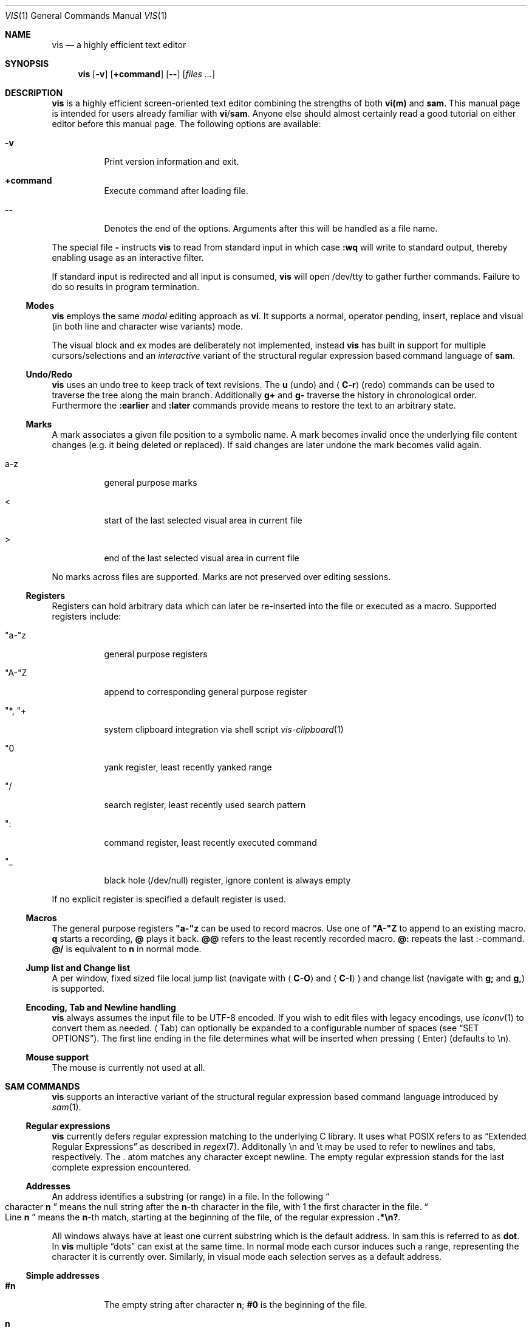 .Dd December 5, 2016
.Dt VIS 1
.Os Vis VERSION
.
.Sh NAME
.Nm vis
.Nd a highly efficient text editor
.
.Sh SYNOPSIS
.Nm
.Op Fl v
.Op Ic +command
.Op Fl -
.Op Ar files ...
.
.Sh DESCRIPTION
.Nm
is a highly efficient screen-oriented text editor combining the strengths of both
.Nm vi(m)
and
.Nm sam .
.
This manual page is intended for users already familiar with
.Nm vi Ns / Ns Nm sam .
Anyone else should almost certainly read a good tutorial on
either editor before this manual page.
.
The following options are available:
.Bl -tag -width indent
.It Fl v
Print version information and exit.
.
.It Sy +command
Execute command after loading file.
.
.It Fl -
Denotes  the  end  of the options. Arguments after this will be handled as a
file name.
.\" TODO mention +command
.El
.Pp
The special file
.Cm -
instructs
.Nm
to read from standard input in which case
.Ic :wq
will write to standard output, thereby enabling usage as an interactive filter.
.Pp
If standard input is redirected and all input is consumed,
.Nm
will open /dev/tty to gather further commands. Failure to do so results in
program termination.
.
.Ss Modes
.Nm
employs the same
.Em modal
editing approach as
.Nm vi .
It supports a normal, operator pending, insert, replace and visual
(in both line and character wise variants) mode.
.\" TODO: add short per-mode descripton?
.Pp
The visual block and ex modes are deliberately not implemented,
instead
.Nm
has built in support for multiple cursors/selections and an
.Em interactive
variant of the structural regular expression based command language of
.Nm sam .
.
.Ss Undo/Redo
.Nm
uses an undo tree to keep track of text revisions. The
.Ic u
(undo) and
.Aq Ic C-r
(redo) commands can be used to traverse the tree along the main branch.
Additionally
.Ic g+
and
.Ic g-
traverse the history in chronological order. Furthermore the
.Ic :earlier
and
.Ic :later
commands provide means to restore the text to an arbitrary state.
.
.Ss Marks
A mark associates a given file position to a symbolic name.
A mark becomes invalid once the underlying file content changes (e.g. it
being deleted or replaced). If said changes are later undone the mark becomes
valid again.
.Bl -tag -width indent
.It a-z
general purpose marks
.It <
start of the last selected visual area in current file
.It >
end of the last selected visual area in current file
.El
.Pp
No marks across files are supported. Marks are not preserved over editing sessions.
.
.Ss Registers
Registers can hold arbitrary data which can later be re-inserted into
the file or executed as a macro. Supported registers include:
.Bl -tag -width indent
.It \(dqa-\(dqz
general purpose registers
.It \(dqA-\(dqZ
append to corresponding general purpose register
.It \(dq*, \(dq+
system clipboard integration via shell script
.Xr vis-clipboard 1
.It \(dq0
yank register, least recently yanked range
.It \(dq/
search register, least recently used search pattern
.It \(dq:
command register, least recently executed command
.It \(dq_
black hole (/dev/null) register, ignore content is always empty
.El
.Pp
If no explicit register is specified a default register is used.
.
.Ss Macros
.
The general purpose registers
.Cm \(dqa-\(dqz
can be used to record macros. Use
one of
.Cm \(dqA-\(dqZ
to append to an existing macro.
.Ic q
starts a recording,
.Ic @
plays it back.
.Ic @@
refers to the least recently recorded macro.
.Ic @:
repeats the last :-command.
.Ic @/
is equivalent to
.Ic n
in normal mode.
.
.Ss Jump list and Change list
.
A per window, fixed sized file local jump list (navigate with
.Aq Ic C-O
and
.Aq Ic C-I )
and change list (navigate with
.Ic g;
and
.Ic g, )
is supported.
.
.Ss Encoding, Tab and Newline handling
.
.Nm
always assumes the input file to be UTF-8 encoded. If you wish to edit
files with legacy encodings, use
.Xr iconv 1
to convert them as needed.
.Aq Tab
can optionally be expanded to a configurable number of spaces (see
.Sx "SET OPTIONS" ) .
The first line ending in the file determines what will be inserted when pressing
.Aq Enter
(defaults to \\n).
.
.Ss Mouse support
The mouse is currently not used at all.
.
.Sh SAM COMMANDS
.
.Nm
supports an interactive variant of the structural regular expression based command language introduced by
.Xr sam 1 .
.
.Ss Regular expressions
.Nm
currently defers regular expression matching to the underlying C library.
It uses what POSIX refers to as
.Dq Extended Regular Expressions
as described in
.Xr regex 7 "."
.
Additonally \[rs]n and \[rs]t may be used to refer to newlines and tabs, respectively.
The
.Cm "."
atom matches any character except newline.
.
The empty regular expression stands for the last complete expression encountered.
.
.Ss Addresses
An address identifies a substring (or range) in a file. In the following
.Do
character
.Sy n
.Dc
means the null string after the
.Sy n\fR-th
character in the file, with 1 the first character in the file.
.Do
Line
.Sy n
.Dc
means the
.Sy n\fR-th
match, starting at the beginning of the file, of the regular expression
.Li ".*\[rs]n?" .
.Pp
All windows always have at least one current substring which
is the default address. In sam this is referred to as
.Sy dot .
In
.Nm
multiple
.Dq dots
can exist at the same time.
In normal mode each cursor induces such a range, representing the
character it is currently over. Similarly, in visual mode each
selection serves as a default address.
.Ss Simple addresses
.Bl -tag -width indent
.It Ic #n
The empty string after character
.Sy n ;
.Li #0
is the beginning of the file.
.It Ic n
Line
.Sy n .
.It Ic /regexp/
.It Ic ?regexp?
The substring that matches the regular expression, found by looking
towards the end
.Pq Li /
or beginning
.Pq Li \&?
of the file. The search does not wrap around when hitting the end
.Pq start
of the file.
.It Ic 0
The string before the first full line.
This is not necessarily the null string; see
.Li +
and
.Li -
below.
.It Ic $
The null string at the end of the file.
.It Ic "."
Dot, the current range.
.It Ic "'m"
The mark
.Sy m
in the file.
.El
.
.Ss Compound addresses
In the following,
.Sy a1
and
.Sy a2
are addresses.
.Bl -tag -width indent
.It Sy a1+a2
The address
.Sy a2
evaluated starting at the end of
.Sy a1 .
.It Sy a1-a2
The address
.Sy a2
evaluated looking the reverse direction starting at the beginning of
.Sy a1 .
.It Sy "a1,a2"
The substring from the beginning of
.Sy a1
to the end of
.Sy a2 .
If
.Sy a1
is missing,
.Li 0
is substituted.
If
.Sy a2
is missing,
.Li $
is substituted.
.It Sy a1;a2
Like
.Dq Sy a1,a2
but with
.Sy a2
evaluated at the end of, and range set to,
.Sy a1 .
.El
.Pp
The operators
.Li +
and
.Li -
are high precedence, while
.Li ","
and
.Li ";"
are low precedence.
.Pp
In both
.Li +
and
.Li -
forms, if
.Sy a2
is a line or character address with a missing number, the number defaults to 1.
If
.Sy a1
is missing,
.Li "."
is substituted.
If both
.Sy a1
and
.Sy a2
are present and distinguishable,
.Li +
may be elided.
.Sy a2
may be a regular expression; if it is delimited by
.Dq Li \&?
characters, the effect of the
.Li +
or
.Li -
is reversed.
.
The
.Li %
sign is an alias for
.Li ","
and hence
.Li 0,$ .
.
It is an error for a compound address to represent a malformed substring.
.
.Ss Commands
In the following, text demarcated by slashes represents text delimited by any printable ASCII character except alphanumerics.
Any number of trailing delimiters may be elided, with multiple elisions then representing null strings, but the first delimiter must always be present.
In any delimited text, newline may not appear literally;
.Li \[rs]n
and
.Li \[rs]t
may be typed for newline and tab;
.Li \[rs]/
quotes the delimiter, here
.Li / .
Backslash is otherwise interpreted literally.
.Pp
Most commands may be prefixed with an address to indicate their range
of operation.  If a command takes an address and none is supplied, a
default address is used.  In normal mode this equates to the character
the cursor is currently over. If only one cursor exists
.Ic x
and
.Ic y
default to the whole file
.Li "0,$" .
In normal mode the write commands
.Ic w
and
.Ic wq
always apply to the whole file.
Commands are executed once for every cursor.
In visual mode the commands are applied to every selection
as if an implicit
.Ic x
command, matching the existing selections, was present.
.
.Pp
In the description,
.Dq range
is used to represent whatever address is supplied.
.Pp
If after a successful command execution no selections remain,
the editor will switch to normal mode, otherwise it remains in
visual mode. This allows
.Em interactive
refinements of ranges.
.
.\" Many commands set the value of dot as a side effect.
.\" If so, it is always to the
.\" .Dq result
.\" of the change: the empty string for a deletion, the new text for an insertion, etc.
.\" .Po
.\" but see the
.\" .Sy s
.\" and
.\" .Sy e
.\" commands
.\" .Pc "."
.Ss Text commands
.Bl -tag -width indent
.It Ic a/text/
Insert the text into the file after the range.
.\" Set dot.
.Pp
May also be written as
.Bd -literal -offset indent
 a
 lines
 of
 text
 .
.Ed
.It Ic c \fR or i
Same as
.Sy a ,
but
.Sy c
replaces the text, while
.Sy i
inserts
.Em before
the range.
.It Sy d
Delete the text in range.
.\" Set dot.
.It Sy s/regexp/text/
Substitute
.Sy text
for the first match of the regular expression in the range.
Currently implemented in terms of
.Xr sed 1 "."
.El
.
.Ss Display commands
.Bl -tag -width Ds
.It Ic p
Create a new selection for the range. If empty, create a new cursor.
.El
.
.Ss I/O commands
.Bl -tag -width indent
.It Ic e[!] Bq file name
Replace the file by the contents of the named external file.
If no file name is given, reload file from disk.
.It Ic r file name
Replace the text in the range by the contents of the named external file.
.\" Set dot.
.It Ic w[!] Bq file name
Write the range
.Po
default
.Li 0,$
.Pc
to the named external file.
.It Ic wq[!] Bq file name
Same as
.Ic w ,
but close file afterwards.
.El
.Pp
If the file name argument is absent from any of these, the current file name is used.
.Ic e
always sets the file name,
.Ic w
will do so if the file has no name.
Forcing the
.Ic e
command with
.Cm "!"
will discard any unsaved changes. Forcing
.Ic w
will overwrite the file on disk even if it has been externally modified
since loading it.  Write commands with a non-default addresses and no
file name are destructive and need always to be forced.
.Bl -tag -width indent
.It Ic "< shell-command"
Replace the range by the standard output of the shell command.
.It Ic "> shell-command"
Sends the range to the standard input of the shell command.
.It Ic "| shell-command"
Send the range to the standard input, and replace it by the standard output, of the shell command.
.It Ic "! shell-command"
Run interactive shell command, redirect keyboard input to it.
.It Ic "cd directory"
Change working directory.
If no directory is specified,
.Ev "$HOME"
is used.
.El
.Pp
In any of
.Ic "<" ,
.Ic ">" ,
.Ic "|" ,
or
.Ic "!" ,
if the shell command is omitted, the last shell command
.Pq "of any type"
is substituted.
.Ss Loops and conditionals
.Bl -tag -width indent
.It Ic x/regexp/ Bq command
For each match of the regular expression in the range, run the command with range set to the match.
If the regular expression and its slashes are omitted,
.Li "/.*\[rs]n/"
is assumed.
Null string matches potentially occur before every character of the range and at the end of the range.
.It Ic y/regexp/ Bq command
Like
.Ic x ,
but run the command for each substring that lies before, between, or after the matches that would be generated by
.Ic x .
There is no default behavior.
Null substrings potentially occur before every character in the range.
.It Ic "X/regexp/ command"
For each file whose file name matches the regular expression, make that the current file and run the command.
If the expression is omitted, the command is run in every file.
.It Ic "Y/regexp/ command"
Same as
.Ic X ,
but for files that do not match the regular expression, and the expression is required.
.It Ic "g/regexp/ command"
.It Ic "v/regexp/ command"
If the range contains
.Po
.Ic g
.Pc
or does not contain
.Po
.Ic v
.Pc
a match for the expression, run command on the range.
.El
.Pp
These may be nested arbitrarily deeply.
An empty command in an
.Ic x
or
.Ic y
defaults to
.Ic p .
.Ic X ,
.Ic Y ,
.Ic g
and
.Ic v
do not have defaults.
.
.Ss Grouping and multiple changes
Commands may be grouped by enclosing them in curly braces.
Semantically, the opening brace is like a command: it takes an
.Pq optional
address and runs each sub-command on the range.
Commands within the braces are executed sequentially, and changes made by one command are visible to other commands.
.
Braces may be nested arbitrarily.
.
.Sh VI(M) KEY BINDINGS
.
In the following sections angle brackets are used to denote special keys.
The prefixes
.Cm C- ,
.Cm S- ,
and
.Cm M-
are used to refer to the
.Aq Ctrl ,
.Aq Shift
and
.Aq Alt
modifiers, respectively.
.Pp
All active key bindings can be listed at runtime using the
.Cm :help
command.
.
.Ss Operators
.
Operators perform a certain operation an a text range indicated by either a
motion, a text object or an existing selection.
.
.Bl -tag -width indent
.It c
change, delete range and enter insert mode
.It d
delete range
.It !
filter range through external shell command
.It =
indent, currently an alias for gq
.It gq
format, filter range through
.Xr fmt 1
.It gu
make lowercase
.It gU
make uppercase
.It J
join lines, insert spaces in between
.It gJ
join lines remove any delimiting white spaces
.It p
put, insert register content
.It <
shift-left, decrease indent
.It >
shift-right, increase indent
.It ~
swap case
.It y
yank, copy range to register
.El
.Pp
Operators can be forced to work line wise by specifying
.Cm V .
.
.Ss Motions
.
.\" TODO? more formal definition: pos -> [min(pos, f(pos)), max(pos, f(pos))]
Motions take an initial file position and transform it to a destination file position,
thereby defining a range.
.\" TODO define word/WORD
.
.Bl -tag -width indent
.It 0
start of line
.
.It b
previous start of a word
.
.It B
previous start of a WORD
.
.It $
end of line
.
.It e
next end of a word
.
.It E
next end of a WORD
.
.It F Aq char
to next occurrence of char to the left
.
.It f Aq char
to next occurrence of char to the right
.
.It ^
first non-blank of line
.
.It g0
begin of display line
.
.It g$
end of display line
.
.It ge
previous end of a word
.
.It gE
previous end of a WORD
.
.It gg
begin of file
.
.It G
goto line or end of file
.
.It gj
display line down
.
.It gk
display line up
.
.It g_
last non-blank of line
.
.It gm
middle of display line
.
.It |
goto column
.
.It h
char left
.
.It H
goto top/home line of window
.
.It j
line down
.
.It k
line up
.
.It l
char right
.
.It L
goto bottom/last line of window
.
.It ` Aq mark
go to mark
.
.It ' Aq mark
go to start of line containing mark
.
.It %
match bracket
.
.It M
goto middle line of window
.
.It ]]
next end of C-like function
.
.It }
next paragraph
.
.It )
next sentence
.
.It ][
next start of C-like function
.
.It N
repeat last search backwards
.
.It n
repeat last search forward
.
.It []
previous end of C-like function
.
.It [{
previous start of block
.
.It ]}
next start of block
.
.It [(
previous start of parenthese pair
.
.It ])
next start of parenthese pair
.
.It {
previous paragraph
.
.It "("
previous sentence
.
.It [[
previous start of C-like function
.
.It ;
repeat last to/till movement
.
.It ,
repeat last to/till movement but in opposite direction
.
.It #
search word under cursor backwards
.
.It *
search word under cursor forwards
.
.It T Aq char
till before next occurrence of char to the left
.
.It t Aq char
till before next occurrence of char to the right
.
.It ? pattern
to next match of pattern in backward direction
.
.It / pattern
to next match of pattern in forward direction
.
.It w
next start of a word
.
.It W
next start of a WORD
.El
.
.Ss Text objects
.\" TODO? more formal definition: text-object: pos -> [a, b]
Text objects take an initial file position and transform it to a range
where the former does not necessarily have to be contained in the latter.
.
All of the following text objects are implemented in an inner variant
(prefixed with
.Cm i ")"
where the surrounding white space or delimiting characters are not part
of the resulting range and a normal variant (prefixed with
.Cm a ")"
where they are.
.Bl -tag -width indent
.
.It w
word
.
.It W
WORD
.
.It s
sentence
.
.It p
paragraph
.
.It [,], (,), {,}, <,>, \&", ', `
block enclosed by these symbols
.El
.Pp
Further available text objects include:
.Bl -tag -width indent
.
.It gn
matches the last used search term in forward direction
.
.It gN
matches the last used search term in backward direction
.
.It ae
entire file content
.
.It ie
entire file content except for leading and trailing empty lines
.
.It af
C-like function definition including immediately preceding comments
.
.It if
C-like function definition only function body
.
.It al
current line
.
.It il
current line without leading and trailing white spaces
.El
.
.Ss Multiple Cursors and Selections
.
.Nm
supports multiple cursors with immediate visual feedback. There always
exists one primary cursor located within the current view port. Additional
cursors can be created as needed. If more than one cursor exists,
the primary one is styled differently.
.Pp
To manipulate multiple cursors use in normal mode:
.Bl -tag -width indent
.It Aq C-k
create count new cursors on the lines above
.It Aq C-M-k
create count new cursors on the lines above the first cursor
.It Aq C-j
create count new cursors on the lines below
.It Aq C-M-j
create count new cursors on the lines below the last cursor
.It Aq C-p
remove primary cursor
.It Aq C-n
select word the cursor is currently over, switch to visual mode
.It Aq C-u
make the count previous cursor primary
.It Aq C-d
make the count next cursor primary
.It Aq C-c
remove the count cursor column
.It Aq C-l
remove all but the count cursor column
.It Aq Tab
try to align all cursor on the same column
.It Aq Escape
dispose all but the primary cursor
.El
.Pp
The visual modes were enhanced to recognize:
.Bl -tag -width indent
.It I
create a cursor at the start of every selected line
.It A
create a cursor at the end of every selected line
.It Aq Tab
left align selections by inserting spaces
.It Aq S-Tab
right align selections by inserting spaces
.It Aq C-n
create new cursor and select next word matching current selection
.It Aq C-x
clear (skip) current selection, but select next matching word
.It Aq C-p
remove primary cursor
.It Aq C-u
.It Aq C-k
make the count previous cursor primary
.It Aq C-d
.It Aq C-j
make the count next cursor primary
.It Aq C-c
remove the count cursor column
.It Aq C-l
remove all but the count cursor column
.It +
rotates selections rightwards count times
.It -
rotates selections leftwards count times
.It \e
trim selections, remove leading and trailing white space
.It Aq Escape
clear all selections, switch to normal mode
.El
.Pp
In insert and replace mode:
.Bl -tag -width indent
.
.It Aq S-Tab
align all cursors by inserting spaces
.El
.
.Sh VI(M) COMMANDS
.
Any unique prefix can be used to abbreviate a command.
.
.Ss File and Window management
.
A file must be opened in at least one window. If the last window displaying a
certain file is closed all unsaved changes are discarded. Windows are equally
sized and can be displayed in either horizontal or vertical fashion.
.Bl -tag -width indent
.It Cm :new
open an empty window, arrange horizontally
.It Cm :vnew
open an empty window, arrange vertically
.It Cm :open[!] Bq file name
open a new window, displaying file name if given
.It Cm :split Bq file name
split window horizontally
.It Cm :vsplit Bq file name
split window vertically
.It Cm :bdelete[!]
close all windows which display the same file as the current one
.It Cm :q[!]
close currently focused window
.It Cm :qall[!]
close all windows, exit editor
.El
.Pp
Commands taking a file name will invoke the
.Xr vis-open 1
utility, if given a file pattern or directory.
.
.Ss Runtime key mappings
.Nm
supports global as well as window local run time key mappings which are
always evaluated recursively.
.
.Bl -tag -width indent
.It Cm :map[!] <mode> <lhs> <rhs>
add a global key mapping
.It Cm :map-window[!] <mode> <lhs> <rhs>
add a window local key mapping
.It Cm :unmap <mode> <lhs>
remove a global key mapping
.It Cm :unmap-window <mode> <lhs>
remove a window local key mapping
.El
In the above
.Cm <mode>
refers to one of
.Ql normal ,
.Ql insert ,
.Ql replace ,
.Ql visual ,
.Ql visual-line
or
.Ql operator-pending ;
.Cm <lhs>
refers to the key to map and
.Cm <rhs>
is a key action or alias. An existing mapping may be overridden by forcing
the map command by specifying
.Cm "!" .
.Pp
Because key mappings are always recursive, doing something like:
.Pp
.Dl :map! normal j 2j
.Pp
will not work because it would enter an endless loop. Instead,
.Nm
uses pseudo keys referred to as key actions which can be used to invoke
a set of available editor functions.
.Ic :help
lists all currently active key bindings as well as all available symbolic
keys.
.
.Ss Keyboard Layout Specific Mappings
.
In order to facilitate usage of non-latin keyboard layouts,
.Nm
allows to map locale specific keys to their latin equivalents by means of the
.Pp
.Dl :langmap <locale-keys> <latin->keys>
.Pp
command. As an example, the following maps the movement keys in Russian layout:
.Pp
.Dl :langmap ролд hjkl
.Pp
If the key sequences have not the same length, the remainder of the longer
sequence will be discarded.
.Pp
The defined mappings take effect
in all non-input modes, i.e. everywhere except in insert and replace mode.
.
.Ss Undo/Redo
.Bl -tag -width indent
.It Ic :earlier Bq count
revert to older text state
.It Ic :later Bq count
revert to newer text state
.El
.Pp
If count is suffixed by either of
.Sy d
.Pq days ,
.Sy h
.Pq hours ,
.Sy m
.Pq minutes
or
.Sy s
.Pq seconds
it is interpreted as an offset from the current system time and the closest
available text state is restored.
.
.Sh SET OPTIONS
There are a small number of options that may be set
.Pq or unset
to change the editor's behavior using the
.Cm :set
command.
This section describes the options, their abbreviations and their
default values.
.Pp
In each entry below, the first part of the tag line is the full name
of the option, followed by any equivalent abbreviations.
The part in square brackets is the default value of the option.
.Bl -tag -width indent
.It Cm shell Bq \&"/bin/sh\&"
User shell to use for external commands, overrides
.Cm $SHELL
and shell field of password database
.Cm /etc/passwd
.It Cm escdelay Bq 50
Milliseconds to wait before deciding whether an escape sequence should
be treated as an
.Aq Cm Escape
key.
.It Cm tabwidth , tw Bq 8
Display width of a tab and number of spaces to use if
.Cm expandtab
is enabled.
.It Cm autoindent , ai Bq off
Automatically indent new lines by copying white space from previous line.
.It Cm expandtab , et Bq off
Whether
.Aq Cm Tab
should be expanded to
.Cm tabwidth
spaces.
.It Cm number , nu Bq off
Display absolute line numbers.
.It Cm relativenumbers , rnu Bq off
Display relative line numbers.
.It Cm cursorline , cul Bq off
Highlight line primary cursor resides on.
.It Cm colorcolumn , cc Bq 0
Highlight a fixed column.
.It Cm horizon Bq 32768
How many bytes back the lexer will look to synchronize parsing.
.It Cm theme Bq \&"default-16\&" or \&"default-256\&"
Color theme to use, name without file extension.
.It Cm syntax Bq off
Syntax highlighting lexer to use, name without file extension.
.It Cm show-tabs Bq off
Whether to display replacement symbol instead of tabs.
.It Cm show-newlines Bq off
Whether to display replacement symbol instead of newlines.
.It Cm show-tabs Bq off
Whether to display replacement symbol instead of newlines.
.It Cm show-spaces Bq off
Whether to display replacement symbol instead of blank cells.
.El
.
.Sh CONFIGURATION
.
.Nm
uses Lua for configuration and scripting purposes.
During startup
.Pa visrc.lua
(see the
.Sx FILES
section) is sourced which can be used to set personal configuration
options. As an example the following will enable the display of line
numbers:
.Pp
.Dl vis:command('set number')
.
.Sh ENVIRONMENT
.Bl -tag -width indent
.It Ev VIS_PATH
The default path to use to load Lua support files.
.It Ev HOME
The home directory used for the
.Ic cd
command if no argument is given.
.It Ev TERM
The terminal type to use to initialize the curses interface, defaults to
.Sy xterm
if unset.
.It Ev SHELL
The command shell to use for I/O related commands like
.Ic "!" ,
.Ic ">" ,
.Ic "<"
and
.Ic "|" .
.It Ev XDG_CONFIG_HOME
The configuration directory to use, defaults to
.Pa $HOME/.config
if unset.
.El
.
.Sh ASYNCHRONOUS EVENTS
.Bl -tag -width indent
.It Dv SIGSTOP
Suspend editor.
.It Dv SIGCONT
Resume editor.
.It Dv SIGBUS
An
.Xr mmap 2
ed file got truncated, unsaved file contents will be lost.
.It Dv SIGHUP
.It Dv SIGTERM
Restore initial terminal state. Unsaved file contents will be lost.
.It Dv SIGINT
When an interrupt occurs while an external command is being run it is terminated.
.It Dv SIGWINCH
The screen is resized.
.El
.
.Sh FILES
Upon startup
.Nm
will source the first
.Pa visrc.lua
configuration file found from these locations:
.Bl -bullet
.It
.Pa $VIS_PATH
.It
The location of the
.Nm
binary (on systems where
.Pa /proc/self/exe
is available).
.It
.Pa $XDG_CONFIG_HOME/vis
where
.Pa $XDG_CONFIG_HOME
refers to
.Pa $HOME/.config
if unset.
.
.It
.Pa /usr/local/share/vis
or
.Pa /usr/share/vis
depending on the build configuration.
.El
.
.Sh EXIT STATUS
.Ex -std
.
.Sh EXAMPLES
Use
.Nm
as an interactive filter as used by
.Xr dvtm 1 :
.Pp
.Dl $ { echo Pick your number; seq 1 10; } | vis - > choice
.Pp
Use the
.Xr vis-open 1
based file browser to list all C language source files:
.Pp
.Dl :e *.c
.Pp
Spawn background process and pipe range to its standard input:
.Pp
.Dl :> { plumber <&3 3<&- & } 3<&0 1>&- 2>&-
.Sh SEE ALSO
.Xr vis-clipboard 1 ,
.Xr vis-complete 1 ,
.Xr vis-menu 1 ,
.Xr vis-open 1 ,
.Xr vi 1
and
.Xr sam 1
.Pp
.Lk http://doc.cat-v.org/bell_labs/sam_lang_tutorial/sam_tut.pdf "A Tutorial for the Sam Command Language"
by Rob Pike
.Pp
.Lk http://doc.cat-v.org/plan_9/4th_edition/papers/sam/ "The Text Editor sam"
by Rob Pike
.Pp
.Lk http://man.cat-v.org/plan_9/1/sam "Plan9 manual page for sam(1)"
.Pp
.Lk http://doc.cat-v.org/bell_labs/structural_regexps/se.pdf "Structural Regular Expressions"
by Rob Pike
.Pp
.Lk http://pubs.opengroup.org/onlinepubs/9699919799/utilities/vi.html "vi - screen-oriented (visual) display editor"
.St -p1003.1-2013
.
.Sh STANDARDS
.Nm
does not strive to be
.St -p1003.1-2013
compatible, but shares obvious similarities with the
.Nm vi
utility.
.
.\" .Sh HISTORY
.\" TODO something about vi(m) and sam history
.
.Sh AUTHORS
.Nm
is written by
.An Marc André Tanner Aq mat at brain-dump.org
.
.Sh BUGS
On some systems there already exists a
.Nm
binary, thus causing a name conflict.
